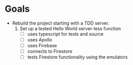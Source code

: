#  LocalWords:  Firestore Firebase
* Goals
  - Rebuild the project starting with a TDD server.
    1. Set up a tested Hello World server-less function
       - [ ] uses typescript for tests and source
       - [ ] uses Apollo
       - [ ] uses Firebase
       - [ ] connects to Firestore
       - [ ] tests Firestore functionality using the emulators
